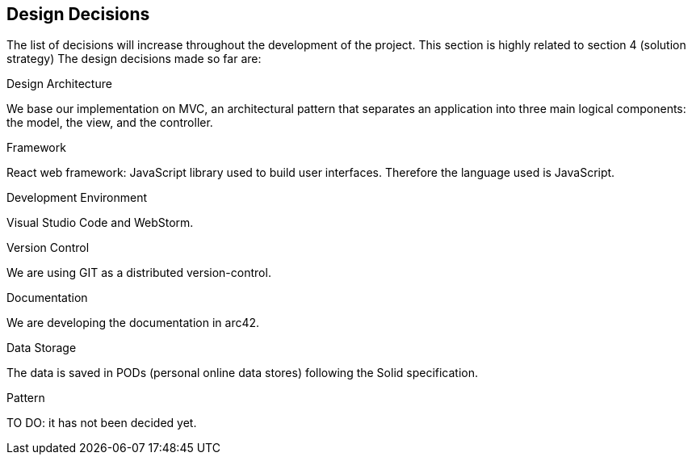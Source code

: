 [[section-design-decisions]]
== Design Decisions


****

The list of decisions will increase throughout the development of the project. This section is highly related to section 4 (solution strategy)
The design decisions made so far are:

.Design Architecture
We base our implementation on MVC, an architectural pattern that separates an application into three main logical components: the model, the view, and the controller.

.Framework
React web framework: JavaScript library used to build user interfaces. Therefore the language used is JavaScript.

.Development Environment
Visual Studio Code and WebStorm.

.Version Control
We are using GIT as a distributed version-control.

.Documentation 
We are developing the documentation in arc42.

.Data Storage
The data is saved in PODs (personal online data stores) following the Solid specification.

.Pattern
TO DO: it has not been decided yet.

****
